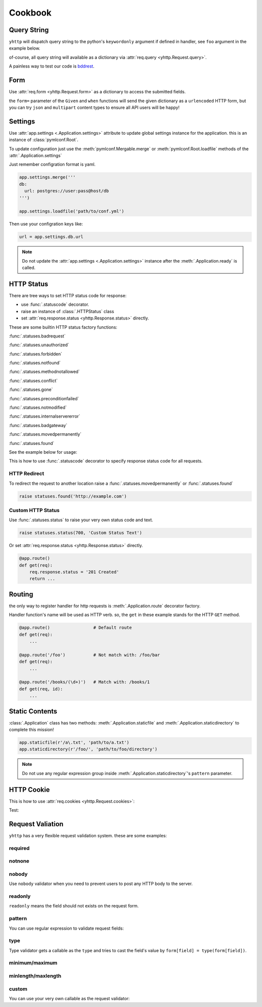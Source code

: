 .. _cookbook:

========
Cookbook
========


Query String
------------

``yhttp`` will dispatch query string to the python's ``keywordonly`` argument
if defined in handler, see ``foo`` argument in the example below.

of-course, all query string will available as a dictionary via
:attr:`req.query <yhttp.Request.query>`.

.. testsetup:: cookbook/qs

   from yhttp import Application, text
   app = Application()

.. testcode:: cookbook/qs


   @app.route()
   @text
   def get(req, *, foo=None):
       return f'{foo} {req.query.get("bar")}'
    
   app.ready()

.. `*  due to Vim editor bug


A painless way to test our code is `bddrest
<https://github.com/pylover/bddrest>`_.

.. testcode:: cookbook/qs

   from bddrest import Given, response, when, given

   with Given(app, '/?foo=foo&bar=bar'):
       assert response.text == 'foo bar'

       when(query=given - 'foo')
       assert response.text == 'None bar'


.. _cookbook-form:

Form
----

Use :attr:`req.form <yhttp.Request.form>` as a dictionary to access the submitted fields.


.. testsetup:: cookbook/form

   from yhttp import Application, text
   app = Application()

.. testcode:: cookbook/form

   @app.route()
   @text
   def post(req):
       return f'{req.form.get("foo")}'
    
   app.ready()
   

.. testcode:: cookbook/form

   from bddrest import Given, response, when, given

   with Given(app, verb='POST', form={'foo': 'bar'}):
       assert response.text == 'bar'

       when(form=given - 'foo')
       assert response.text == 'None'

the ``form=`` parameter of the ``Given`` and ``when`` functions will send the
given dictionary as a ``urlencoded`` HTTP form, but you can try ``json`` and 
``multipart`` content types to ensure all API users will be happy!

.. testcode:: cookbook/form

   with Given(app, verb='POST', json={'foo': 'bar'}):
       assert response.text == 'bar'

   with Given(app, verb='POST', multipart={'foo': 'bar'}):
       assert response.text == 'bar'


.. _cookbook-settings:

Settings
--------

Use :attr:`app.settings <.Application.settings>` attribute to update global
settings instance for the application. this is an instance of 
:class:`pymlconf.Root`.

To update configuration just use the :meth:`pymlconf.Mergable.merge` or 
:meth:`pymlconf.Root.loadfile` methods of the :attr:`.Application.settings` 

Just remember configration format is yaml.

.. code-block::

   app.settings.merge('''
   db:
     url: postgres://user:pass@host/db
   ''')

   app.settings.loadfile('path/to/conf.yml')


Then use your configration keys like:

.. code-block::

   url = app.settings.db.url


.. Note::

   Do not update the :attr:`app.settings <.Application.settings>` instance
   after the :meth:`.Application.ready` is called.

.. seealso::

   `pymlconf <http://pymlconf.dobisel.com>`_


HTTP Status
-----------

There are tree ways to set HTTP status code for response: 

* use :func:`.statuscode` decorator.
* raise an instance of :class:`.HTTPStatus` class
* set :attr:`req.response.status <yhttp.Response.status>` directly.

These are some builtin HTTP status factory functions: 

:func:`.statuses.badrequest`

:func:`.statuses.unauthorized`

:func:`.statuses.forbidden`

:func:`.statuses.notfound`

:func:`.statuses.methodnotallowed`

:func:`.statuses.conflict`

:func:`.statuses.gone`

:func:`.statuses.preconditionfailed`

:func:`.statuses.notmodified`

:func:`.statuses.internalservererror`

:func:`.statuses.badgateway`

:func:`.statuses.movedpermanently`

:func:`.statuses.found`

See the example below for usage:


.. testsetup:: cookbook/status

   from yhttp import Application, text
   app = Application()

.. testcode:: cookbook/status

   from yhttp import statuses

   @app.route()
   def get(req):
       raise statuses.notfound()
    
   app.ready()

.. testcode:: cookbook/status
   :hide:

   from bddrest import Given, status

   with Given(app):
       assert status == 404
       assert status == '404 Not Found'


This is how to use :func:`.statuscode` decorator to specify response status 
code for all requests.

.. testcode:: cookbook/statuscode

   from yhttp import statuscode

   @app.route()
   @statuscode('201 Created')
   def get(req):
       return b'Hello'
    
   app.ready()

.. testcode:: cookbook/statuscode
   :hide:

   from bddrest import Given, status

   with Given(app):
       assert status == 201


HTTP Redirect
^^^^^^^^^^^^^

To redirect the request to another location raise a 
:func:`.statuses.movedpermanently` or :func:`.statuses.found`

.. code-block:: python

   raise statuses.found('http://example.com')


Custom HTTP Status
^^^^^^^^^^^^^^^^^^

Use :func:`.statuses.status` to raise your very own status code and text.

.. code-block:: python

   raise statuses.status(700, 'Custom Status Text')

Or set :attr:`req.response.status <yhttp.Response.status>` directly.

.. code-block:: python

   @app.route()
   def get(req):
       req.response.status = '201 Created'
       return ... 


.. _cookbook-routing:

Routing
-------

the only way to register handler for http requests is
:meth:`.Application.route` decorator factory.

Handler function's name will be used as HTTP verb. so, the ``get`` in these 
example stands for the HTTP ``GET`` method.


.. code-block::

   @app.route()                 # Default route
   def get(req): 
       ...

   @app.route('/foo')           # Not match with: /foo/bar
   def get(req): 
       ...

   @app.route('/books/(\d+)')   # Match with: /books/1
   def get(req, id): 
       ...

.. _cookbook-static:

Static Contents 
---------------

:class:`.Application` class has two methods: :meth:`.Application.staticfile`
and :meth:`.Application.staticdirectory` to complete this mission!


.. code-block::

   app.staticfile(r'/a\.txt', 'path/to/a.txt')
   app.staticdirectory(r'/foo/', 'path/to/foo/directory')

.. note::

   Do not use any regular expression group inside 
   :meth:`.Application.staticdirectory`'s ``pattern`` parameter.


HTTP Cookie
-----------

This is how to use :attr:`req.cookies <yhttp.Request.cookies>`:

.. testsetup:: cookbook/cookie

   from yhttp import Application, text
   app = Application()

.. testcode:: cookbook/cookie

   @app.route()
   def get(req):
       counter = req.cookies['counter']
       req.cookies['counter'] = str(int(counter.value) + 1)
       req.cookies['counter']['max-age'] = 1
       req.cookies['counter']['path'] = '/a'
       req.cookies['counter']['domain'] = 'example.com'
    
   app.ready()
   

Test:

.. testcode:: cookbook/cookie

   from http import cookies

   from bddrest import Given, response, when, given

   headers = {'Cookie': 'counter=1;'}
   with Given(app, headers=headers):
       assert 'Set-cookie' in response.headers
        
       cookie = cookies.SimpleCookie(response.headers['Set-cookie'])
       counter = cookie['counter']
       assert counter.value == '2'
       assert counter['path'] == '/a'
       assert counter['domain'] == 'example.com'
       assert counter['max-age'] == '1'


.. _cookbook-validation:

Request Valiation
-----------------

``yhttp`` has a very flexible request validation system. these are some 
examples:


required
^^^^^^^^

.. testsetup:: cookbook/validation/required

   from yhttp import Application
   from bddrest import Given, when, status, given
   app = Application()

.. testcode:: cookbook/validation/required

   from yhttp import validate


   @app.route()
   @validate(fields=dict(
       bar=dict(required=True),
       baz=dict(required='700 Please provide baz'),
   ))
   def post(req):
       ...

   with Given(app, verb='POST', form=dict(bar='bar', baz='baz')):
       assert status == 200

       when(form=given - 'bar')
       assert status == '400 Field bar is required'

       when(form=given - 'baz', query=dict(baz='baz'))
       assert status == 200

       when(form=given - 'baz')
       assert status == '700 Please provide baz'

notnone
^^^^^^^

.. testsetup:: cookbook/validation/notnone

   from yhttp import Application, validate
   from bddrest import Given, when, status, given
   app = Application()

.. testcode:: cookbook/validation/notnone

   @app.route()
   @validate(fields=dict(
       bar=dict(notnone=True),
       baz=dict(notnone='700 baz cannot be null')
   ))
   def post(req):
       ...

   with Given(app, verb='POST', json=dict(bar='bar', baz='baz')):
       assert status == 200

       when(json=given - 'bar')
       assert status == 200

       when(json=given | dict(bar=None))
       assert status == '400 Field bar cannot be null'

       when(json=given - 'baz')
       assert status == 200

       when(json=given | dict(baz=None))
       assert status == '700 baz cannot be null'

nobody
^^^^^^

Use ``nobody`` validator when you need to prevent users to post any HTTP body
to the server.

.. testsetup:: cookbook/validation/nobody

   from yhttp import Application, validate
   from bddrest import Given, when, status, given
   app = Application()

.. testcode:: cookbook/validation/nobody

   @app.route()
   @validate(nobody=True)
   def foo(req):
       assert req.form == {}

   with Given(app, verb='FOO'):
       assert status == 200

       when(form=dict(bar='baz'))
       assert status == '400 Body Not Allowed'


readonly
^^^^^^^^

``readonly`` means the field should not exists on the request form.

.. testsetup:: cookbook/validation/readonly

   from yhttp import Application, validate
   from bddrest import Given, when, status, given
   app = Application()

.. testcode:: cookbook/validation/readonly

   @app.route()
   @validate(fields=dict(
       bar=dict(readonly=True),
   ))
   def post(req):
       pass

   with Given(app, verb='POST'):
       assert status == 200

       when(form=dict(bar='bar'))
       assert status == '400 Field bar is readonly'


pattern
^^^^^^^

You can use regular expression to validate request fields:

.. testsetup:: cookbook/validation/regex

   from yhttp import Application, validate
   from bddrest import Given, when, status, given
   app = Application()

.. testcode:: cookbook/validation/regex

   @app.route()
   @validate(fields=dict(
       bar=dict(pattern=r'^\d+$'),
   ))
   def post(req):
       pass

   with Given(app, verb='POST', form=dict(bar='123')):
       assert status == 200

       when(form=given - 'bar')
       assert status == 200

       when(form=given | dict(bar='a'))
       assert status == '400 Invalid format: bar'


type
^^^^

Type validator gets a callable as the ``type`` and tries to cast the field's 
value by ``form[field] = type(form[field])``.

.. testsetup:: cookbook/validation/type

   from yhttp import Application, validate
   from bddrest import Given, when, status, given
   app = Application()

.. testcode:: cookbook/validation/type

   @app.route()
   @validate(fields=dict(
       bar=dict(type_=int),
   ))
   def post(req):
       pass

   with Given(app, verb='POST'):
       assert status == 200

       when(json=dict(bar='bar'))
       assert status == '400 Invalid type: bar'


minimum/maximum
^^^^^^^^^^^^^^^

.. testsetup:: cookbook/validation/minmax

   from yhttp import Application, validate
   from bddrest import Given, when, status, given
   app = Application()

.. testcode:: cookbook/validation/minmax

   @app.route()
   @validate(fields=dict(
       bar=dict(
           minimum=2,
           maximum=9
       ),
   ))
   def post(req):
       pass

   with Given(app, verb='POST', json=dict(bar=2)):
       assert status == 200

       when(json=dict(bar='bar'))
       assert status == '400 Minimum allowed value for field bar is 2'

       when(json=dict(bar=1))
       assert status == '400 Minimum allowed value for field bar is 2'

       when(json=dict(bar=10))
       assert status == '400 Maximum allowed value for field bar is 9'


minlength/maxlength
^^^^^^^^^^^^^^^^^^^

.. testsetup:: cookbook/validation/minmaxlength

   from yhttp import Application, validate
   from bddrest import Given, when, status, given
   app = Application()

.. testcode:: cookbook/validation/minmaxlength

   @app.route()
   @validate(fields=dict(
       bar=dict(minlength=2, maxlength=5),
   ))
   def post(req):
       pass

   with Given(app, verb='POST', form=dict(bar='123')):
       assert status == 200

       when(form=given - 'bar')
       assert status == 200

       when(form=given | dict(bar='1'))
       assert status == '400 Minimum allowed length for field bar is 2'

       when(form=given | dict(bar='123456'))
       assert status == '400 Maximum allowed length for field bar is 5'


custom
^^^^^^

You can use your very own callable as the request validator:

.. testsetup:: cookbook/validation/custom

   from yhttp import Application, validate, statuses
   from bddrest import Given, when, status, given
   app = Application()

.. testcode:: cookbook/validation/custom

   from yhttp.validation import Field

   def customvalidator(value, container, field):
       assert isinstance(field, Field)
       if value not in 'ab':
           raise statuses.status(400, 'Value must be either a or b')

   @app.route()
   @validate(fields=dict(
       bar=dict(callback=customvalidator)
   ))
   def post(req):
       pass

   with Given(app, verb='POST', form=dict(bar='a')):
       assert status == 200

       when(form=given - 'bar')
       assert status == 200

       when(form=given | dict(bar='c'))
       assert status == '400 Value must be either a or b'

   @app.route()
   @validate(fields=dict(
       bar=customvalidator
   ))
   def post(req):
       pass

   with Given(app, verb='POST', form=dict(bar='a')):
       assert status == 200

       when(form=given - 'bar')
       assert status == 200

       when(form=given | dict(bar='c'))
       assert status == '400 Value must be either a or b'


 
